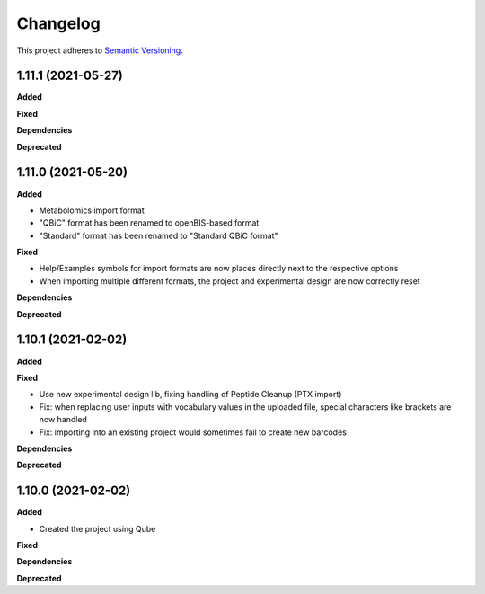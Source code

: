 ==========
Changelog
==========

This project adheres to `Semantic Versioning <https://semver.org/>`_.

1.11.1 (2021-05-27)
-------------------

**Added**

**Fixed**

**Dependencies**

**Deprecated**


1.11.0 (2021-05-20)
-------------------

**Added**

- Metabolomics import format
- "QBiC" format has been renamed to openBIS-based format
- "Standard" format has been renamed to "Standard QBiC format"

**Fixed**

- Help/Examples symbols for import formats are now places directly next to the respective options
- When importing multiple different formats, the project and experimental design are now correctly reset

**Dependencies**

**Deprecated**


1.10.1 (2021-02-02)
-------------------

**Added**

**Fixed**

- Use new experimental design lib, fixing handling of Peptide Cleanup (PTX import)
- Fix: when replacing user inputs with vocabulary values in the uploaded file, special characters like brackets are now handled
- Fix: importing into an existing project would sometimes fail to create new barcodes

**Dependencies**

**Deprecated**


1.10.0 (2021-02-02)
-------------------

**Added**

* Created the project using Qube

**Fixed**

**Dependencies**

**Deprecated**
